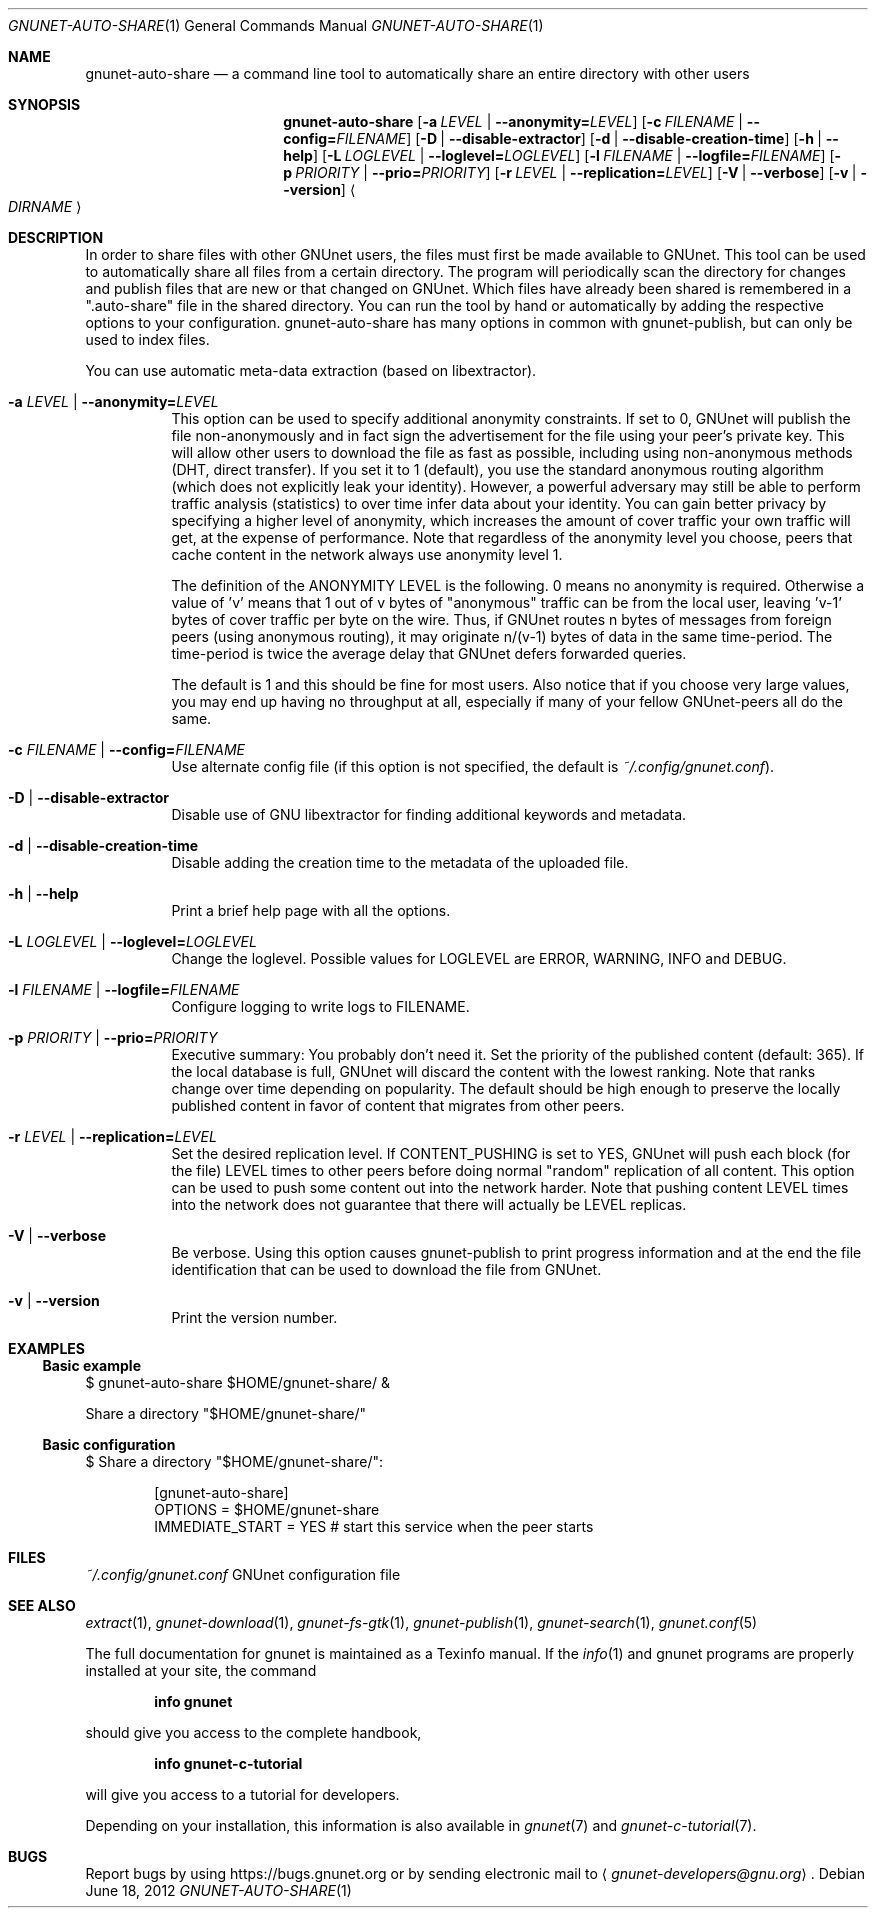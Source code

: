 .Dd June 18, 2012
.Dt GNUNET-AUTO-SHARE 1
.Os
.Sh NAME
.Nm gnunet-auto-share
.Nd
a command line tool to automatically share an entire directory with other users
.Sh SYNOPSIS
.Nm
.Op Fl a Ar LEVEL | Fl \-anonymity= Ns Ar LEVEL
.Op Fl c Ar FILENAME | Fl \-config= Ns Ar FILENAME
.Op Fl D | \-disable-extractor
.Op Fl d | \-disable-creation-time
.Op Fl h | \-help
.Op Fl L Ar LOGLEVEL | Fl \-loglevel= Ns Ar LOGLEVEL
.Op Fl l Ar FILENAME | Fl \-logfile= Ns Ar FILENAME
.Op Fl p Ar PRIORITY | Fl \-prio= Ns Ar PRIORITY
.Op Fl r Ar LEVEL | Fl \-replication= Ns Ar LEVEL
.Op Fl V | \-verbose
.Op Fl v | \-version
.Ao Ar DIRNAME Ac
.Sh DESCRIPTION
In order to share files with other GNUnet users, the files must first be made available to GNUnet.
This tool can be used to automatically share all files from a certain directory.
The program will periodically scan the directory for changes and publish files that are new or that changed on GNUnet.
Which files have already been shared is remembered in a ".auto-share" file in the shared directory.
You can run the tool by hand or automatically by adding the respective options to your configuration.
gnunet-auto-share has many options in common with gnunet-publish, but can only be used to index files.
.Pp
You can use automatic meta-data extraction (based on libextractor).
.Bl -tag -width Ds
.It Fl a Ar LEVEL | Fl \-anonymity= Ns Ar LEVEL
This option can be used to specify additional anonymity constraints.
If set to 0, GNUnet will publish the file non-anonymously and in fact sign the advertisement for the file using your peer's private key.
This will allow other users to download the file as fast as possible, including using non-anonymous methods (DHT, direct transfer).
If you set it to 1 (default), you use the standard anonymous routing algorithm (which does not explicitly leak your identity).
However, a powerful adversary may still be able to perform traffic analysis (statistics) to over time infer data about your identity.
You can gain better privacy by specifying a higher level of anonymity, which increases the amount of cover traffic your own traffic will get, at the expense of performance.
Note that regardless of the anonymity level you choose, peers that cache content in the network always use anonymity level 1.
.Pp
The definition of the ANONYMITY LEVEL is the following.
0 means no anonymity is required.
Otherwise a value of 'v' means that 1 out of v bytes of "anonymous" traffic can be from the local user, leaving 'v-1' bytes of cover traffic per byte on the wire.
Thus, if GNUnet routes n bytes of messages from foreign peers (using anonymous routing), it may originate n/(v-1) bytes of data in the same time-period.
The time-period is twice the average delay that GNUnet defers forwarded queries.
.Pp
The default is 1 and this should be fine for most users.
Also notice that if you choose very large values, you may end up having no throughput at all, especially if many of your fellow GNUnet-peers all do the same.
.It Fl c Ar FILENAME | Fl \-config= Ns Ar FILENAME
Use alternate config file (if this option is not specified, the default is
.Pa ~/.config/gnunet.conf Ns ).
.It Fl D | \-disable-extractor
Disable use of GNU libextractor for finding additional keywords and metadata.
.It Fl d | \-disable-creation-time
Disable adding the creation time to the metadata of the uploaded file.
.It Fl h | \-help
Print a brief help page with all the options.
.It Fl L Ar LOGLEVEL | Fl \-loglevel= Ns Ar LOGLEVEL
Change the loglevel.
Possible values for LOGLEVEL are ERROR, WARNING, INFO and DEBUG.
.It Fl l Ar FILENAME | Fl \-logfile= Ns Ar FILENAME
Configure logging to write logs to FILENAME.
.It Fl p Ar PRIORITY | Fl \-prio= Ns Ar PRIORITY
Executive summary: You probably don't need it.
Set the priority of the published content (default: 365).
If the local database is full, GNUnet will discard the content with the lowest ranking.
Note that ranks change over time depending on popularity.
The default should be high enough to preserve the locally published content in favor of content that migrates from other peers.
.It Fl r Ar LEVEL | Fl \-replication= Ns Ar LEVEL
Set the desired replication level.
If CONTENT_PUSHING is set to YES, GNUnet will push each block (for the file) LEVEL times to other peers before doing normal "random" replication of all content.
This option can be used to push some content out into the network harder.
Note that pushing content LEVEL times into the network does not guarantee that there will actually be LEVEL replicas.
.It Fl V | \-verbose
Be verbose.
Using this option causes gnunet-publish to print progress information and at the end the file identification that can be used to download the file from GNUnet.
.It Fl v | \-version
Print the version number.
.El
.Sh EXAMPLES
.Ss Basic example
$ gnunet-auto-share $HOME/gnunet-share/ &
.Pp
Share a directory "$HOME/gnunet-share/"
.Ss Basic configuration
$ Share a directory "$HOME/gnunet-share/":
.Pp
.Bd -literal -offset indent -compact
[gnunet-auto-share]
OPTIONS = $HOME/gnunet-share
IMMEDIATE_START = YES # start this service when the peer starts
.Ed
.Sh FILES
.Pa ~/.config/gnunet.conf
GNUnet configuration file
.Sh SEE ALSO
.Xr extract 1 ,
.Xr gnunet-download 1 ,
.Xr gnunet-fs-gtk 1 ,
.Xr gnunet-publish 1 ,
.Xr gnunet-search 1 ,
.Xr gnunet.conf 5
.sp
The full documentation for gnunet is maintained as a Texinfo manual.
If the
.Xr info 1
and gnunet programs are properly installed at your site, the command
.Pp
.Dl info gnunet
.Pp
should give you access to the complete handbook,
.Pp
.Dl info gnunet-c-tutorial
.Pp
will give you access to a tutorial for developers.
.sp
Depending on your installation, this information is also available in
.Xr gnunet 7 and
.Xr gnunet-c-tutorial 7 .
.\".Sh HISTORY
.\".Sh AUTHORS
.Sh BUGS
Report bugs by using
.Lk https://bugs.gnunet.org
or by sending electronic mail to
.Aq Mt gnunet-developers@gnu.org .
